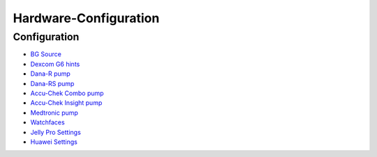 Hardware-Configuration
=======================

Configuration
--------------

   
* `BG Source <../BG-Source.html>`_
* `Dexcom G6 hints <../Dexcom.html>`_
* `Dana-R pump <../DanaR-Insulin-Pump.html>`_
* `Dana-RS pump <../DanaRS-Insulin-Pump.html>`_
* `Accu-Chek Combo pump <../Accu-Chek-Combo-Pump.html>`_
* `Accu-Chek Insight pump <../Accu-Chek-Insight-Pump.html>`_
* `Medtronic pump <../MedtronicPump.md>`_
* `Watchfaces <../Watchfaces.md>`_

* `Jelly Pro Settings <../../Usage/jelly.html>`_
* `Huawei Settings <../../Usage/huawei.html>`_
